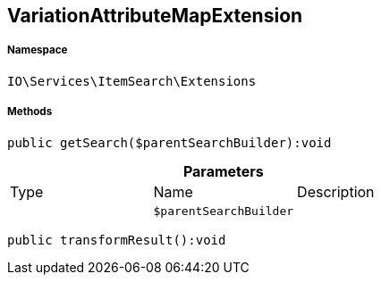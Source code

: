 :table-caption!:
:example-caption!:
:source-highlighter: prettify
:sectids!:
[[io__variationattributemapextension]]
== VariationAttributeMapExtension





===== Namespace

`IO\Services\ItemSearch\Extensions`






===== Methods

[source%nowrap, php]
----

public getSearch($parentSearchBuilder):void

----

    







.*Parameters*
|===
|Type |Name |Description
|
a|`$parentSearchBuilder`
|
|===


[source%nowrap, php]
----

public transformResult():void

----

    








